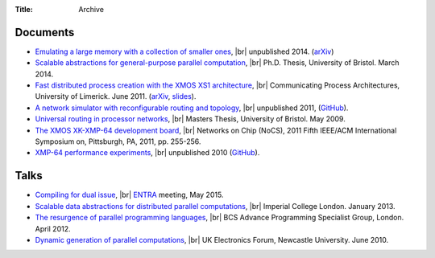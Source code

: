 :Title: Archive

.. |br| raw:: html

   <br />

Documents
---------

* `Emulating a large memory with a collection of smaller ones
  <{filename}/files/emulation.pdf>`_, |br| unpublished 2014. (`arXiv
  <http://arxiv.org/abs/1210.1158v2>`__)

* `Scalable abstractions for general-purpose parallel computation
  <{filename}/pages/thesis.rst>`_, |br| Ph.D. Thesis, University of Bristol.
  March 2014.

* `Fast distributed process creation with the XMOS XS1 architecture
  <{filename}/files/cpa11-paper.pdf>`_, |br| Communicating Process Architectures,
  University of Limerick. June 2011.
  (`arXiv <http://arxiv.org/abs/1105.3843>`__,
  `slides <docs/cpa11-slides.pdf>`_).

* `A network simulator with reconfigurable routing and topology
  </files/network-simulator.pdf>`_, |br| unpublished 2011, 
  (`GitHub <https://github.com/jameshanlon/network-simulator>`__).

* `Universal routing in processor networks <{filename}/files/dissertation.pdf>`_,
  |br| Masters Thesis, University of Bristol. May 2009.

* `The XMOS XK-XMP-64 development board
  <http://ieeexplore.ieee.org/document/5948572>`_, |br| Networks on Chip (NoCS),
  2011 Fifth IEEE/ACM International Symposium on, Pittsburgh, PA, 2011, pp.
  255-256.

* `XMP-64 performance experiments </files/xmp64experiments.pdf>`_,
  |br| unpublished 2010 (`GitHub
  <https://github.com/jameshanlon/xmp64-experiments>`__).

Talks
-----

* `Compiling for dual issue <{filename}/files/dual-issue-talk.pdf>`_, |br|
  `ENTRA <http://entraproject.eu/>`_ meeting, May 2015.

* `Scalable data abstractions for distributed parallel computations
  <{filename}/files/server-talk.pdf>`_, |br| Imperial College London. January 2013.

* `The resurgence of parallel programming languages
  <{filename}/files/parallel-languages-BCS.pdf>`_, |br| BCS Advance Programming
  Specialist Group, London. April 2012.

* `Dynamic generation of parallel computations
  <{filename}/files/ukef10-slides.pdf>`_, |br| UK Electronics Forum, Newcastle
  University. June 2010.
